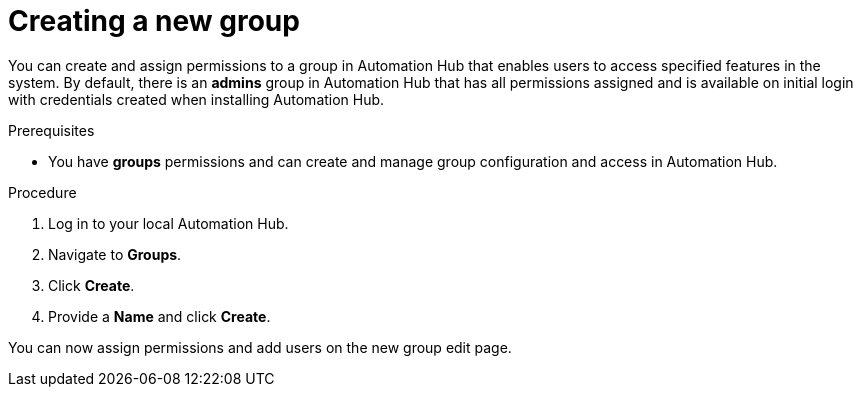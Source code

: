 // Module included in the following assemblies:
// obtaining-token/master.adoc
[id="proc-create-group"]

= Creating a new group

You can create and assign permissions to a group in Automation Hub that enables users to access specified features in the system. By default, there is an *admins* group in Automation Hub that has all permissions assigned and is available on initial login with credentials created when installing Automation Hub.

.Prerequisites

* You have *groups* permissions and can create and manage group configuration and access in Automation Hub.

.Procedure
. Log in to your local Automation Hub.
. Navigate to *Groups*.
. Click *Create*.
. Provide a *Name* and click *Create*.

You can now assign permissions and add users on the new group edit page.

